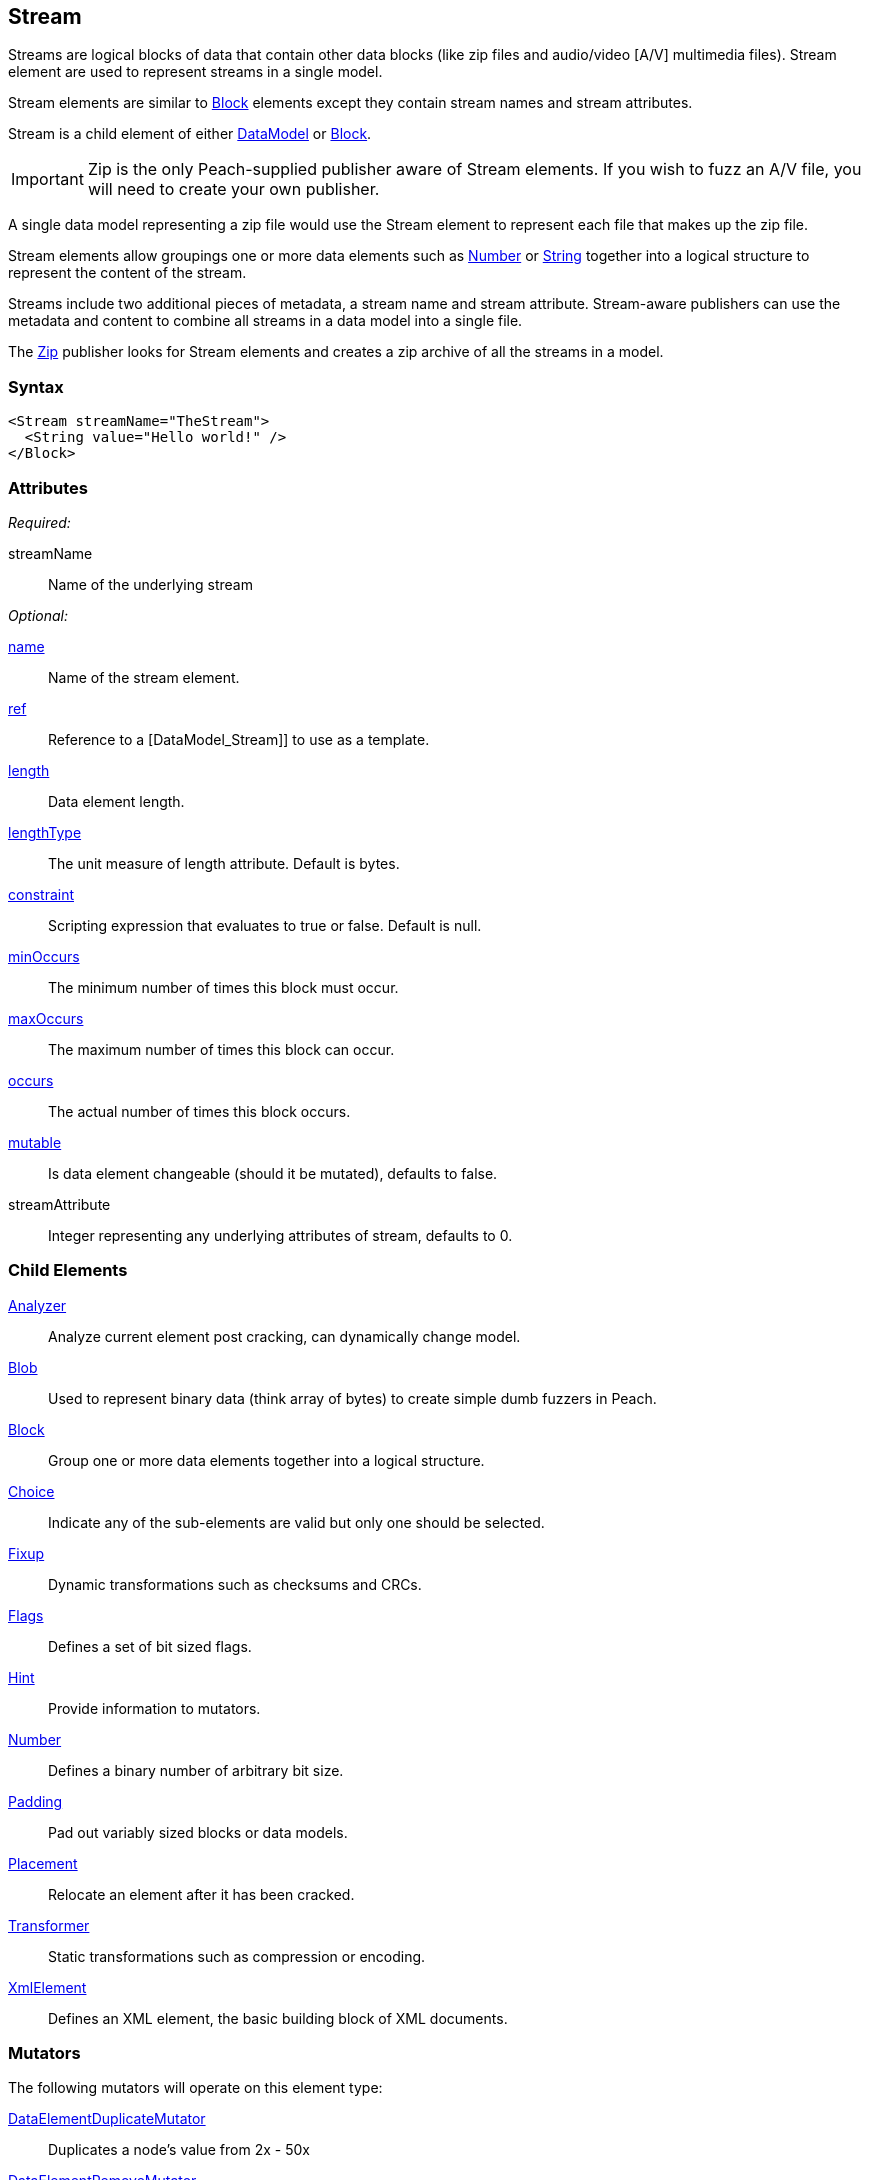 <<<
[[Stream]]
== Stream

Streams are logical blocks of data that contain other data blocks (like zip files and audio/video [A/V] multimedia files). Stream element are used to represent streams in a single model. 

Stream elements are similar to xref:Block[Block] elements except they contain stream names and stream attributes. 

Stream is a child element of either xref:DataModel[DataModel] or xref:Block[Block].

IMPORTANT: Zip is the only Peach-supplied publisher aware of Stream elements. If you wish to fuzz an A/V file, you will need to create your own publisher.

A single data model representing a zip file would use the Stream element to represent each file that makes up the zip file.

Stream elements allow groupings one or more data elements such as xref:Number[Number] or xref:String[String] together into a logical structure to represent the content of the stream.

Streams include two additional pieces of metadata, a stream name and stream attribute. Stream-aware publishers can use the metadata and content to combine all streams in a data model into a single file. 

The xref:Publishers_Zip[Zip] publisher looks for Stream elements and creates a zip archive of all the streams in a model.

=== Syntax

[source,xml]
----
<Stream streamName="TheStream">
  <String value="Hello world!" />
</Block>
----

=== Attributes

_Required:_

streamName:: Name of the underlying stream

_Optional:_

xref:name[name]:: Name of the stream element.
xref:ref[ref]:: Reference to a [DataModel_Stream]] to use as a template.
xref:length[length]:: Data element length.
xref:lengthType[lengthType]:: The unit measure of length attribute. Default is bytes.
xref:constraint[constraint]:: Scripting expression that evaluates to true or false. Default is null.
xref:minOccurs[minOccurs]:: The minimum number of times this block must occur.
xref:maxOccurs[maxOccurs]:: The maximum number of times this block can occur.
xref:occurs[occurs]:: The actual number of times this block occurs.
xref:mutable[mutable]:: Is data element changeable (should it be mutated), defaults to false.
streamAttribute:: Integer representing any underlying attributes of stream, defaults to 0.

=== Child Elements

xref:Analyzers[Analyzer]:: Analyze current element post cracking, can dynamically change model.
xref:Blob[Blob]:: Used to represent binary data (think array of bytes) to create simple dumb fuzzers in Peach.
xref:Block[Block]:: Group one or more data elements together into a logical structure.
xref:Choice[Choice]:: Indicate any of the sub-elements are valid but only one should be selected.
xref:Fixup[Fixup]:: Dynamic transformations such as checksums and CRCs.
xref:Flags[Flags]:: Defines a set of bit sized flags.
xref:Hint[Hint]:: Provide information to mutators.
xref:Number[Number]:: Defines a binary number of arbitrary bit size.
xref:Padding[Padding]:: Pad out variably sized blocks or data models.
xref:Placement[Placement]:: Relocate an element after it has been cracked.
xref:Transformer[Transformer]:: Static transformations such as compression or encoding.
xref:XmlElement[XmlElement]:: Defines an XML element, the basic building block of XML documents.

=== Mutators

The following mutators will operate on this element type:

xref:Mutators_DataElementDuplicateMutator[DataElementDuplicateMutator]:: Duplicates a node's value from 2x - 50x
xref:Mutators_DataElementRemoveMutator[DataElementRemoveMutator]:: Removes nodes from the data model
xref:Mutators_DataElementSwapNearNodesMutator[DataElementSwapNearNodesMutator]:: Swaps two nodes in the data model that are neighboring each other

=== Background

The Stream element is very similar to the xref:Block[Block] element except the Stream element includes two pieces of additional data: the stream name and stream attributes.

Conceptually, the following Stream example:

[source,xml]
----
<Stream name="TheStream" streamName="file1.txt" streamAttribute="100">
  <String value="Hello World"/>
  <Transformer class="Base64Encode"/>
</Stream>
----

is analogous to:

[source,xml]
----
<Block name="TheStream">
  <String name="Name" value="file1.txt"/>
  <Number name="Attribute" size="32" signed="false" value="100"/>
  <Block name="Content">
    <String value="Hello World"/>
    <Transformer class="Base64Encode"/>
  </Block>
</Block>
----

The stream name, attribute and children all support fuzzing.

Additionally, relations and fixups can reference children of different streams.

The Stream element is intended for use by publishers that are stream aware (like xref:Publishers_Zip[Zip]). If the publisher is not stream aware, the stream element is treated exactly like a xref:Block[Block].

=== Examples

.Stream with xref:Publishers_Zip[Zip] publisher
==========================
This definition will produce a zip file containing a single entry 'file1.txt' containing the string 'Hello World'.

[source,xml]
----
<?xml version="1.0" encoding="utf-8"?>
<Peach xmlns="http://peachfuzzer.com/2012/Peach" xmlns:xsi="http://www.w3.org/2001/XMLSchema-instance"
  xsi:schemaLocation="http://peachfuzzer.com/2012/Peach ../peach.xsd">

  <DataModel name="StreamExample1">
    <Stream streamName="file1.txt">
      <String value="Hello World"/>
    </Stream>
  </DataModel>

  <StateModel name="TheState" initialState="initial">
    <State name="initial">
      <Action type="output">
        <DataModel ref="StreamExample1" />
      </Action>
    </State>
  </StateModel>

  <Test name="Default">
    <StateModel ref="TheState"/>

    <Publisher class="Zip">
      <Param name="FileName" value="fuzzed.zip" />
    </Publisher>

    <Logger class="File">
      <Param name="Path" value="logs"/>
    </Logger>
  </Test>
</Peach>
----

Output from this example.

----
>peach -1 --debug example.xml

[[ Peach Pro v3.0.0.0
[[ Copyright (c) Deja vu Security

[*] Test 'Default' starting with random seed 59388.

[R1,-,-] Performing iteration
Peach.Core.Engine runTest: Performing recording iteration.
Peach.Core.Dom.Action Run: Adding action to controlRecordingActionsExecuted
Peach.Core.Dom.Action ActionType.Output
Peach.Enterprise.Publishers.ZipPublisher start()
Peach.Enterprise.Publishers.ZipPublisher open()
Peach.Enterprise.Publishers.ZipPublisher Added 1 entries to zip file.
Peach.Enterprise.Publishers.ZipPublisher close()
Peach.Core.Engine runTest: context.config.singleIteration == true
Peach.Enterprise.Publishers.ZipPublisher stop()

[*] Test 'Default' finished.

----
==========================

.Stream with xref:Publishers_ConsoleHex[ConsoleHex] publisher
==========================
Streams are treated like blocks when used with publishers that are not stream aware.

[source,xml]
----
<?xml version="1.0" encoding="utf-8"?>
<Peach xmlns="http://peachfuzzer.com/2012/Peach" xmlns:xsi="http://www.w3.org/2001/XMLSchema-instance"
  xsi:schemaLocation="http://peachfuzzer.com/2012/Peach ../peach.xsd">

  <DataModel name="StreamExample2">
    <Stream streamName="file1.txt">
      <String value="Hello World"/>
    </Stream>
  </DataModel>

  <StateModel name="TheState" initialState="initial">
    <State name="initial">
      <Action type="output" publisher="ConsolePub">
        <DataModel ref="StreamExample2" />
      </Action>
    </State>
  </StateModel>

  <Test name="Default">
    <StateModel ref="TheState"/>

    <Publisher class="ConsoleHex" name="ConsolePub"/>

    <Logger class="File">
      <Param name="Path" value="logs"/>
    </Logger>
  </Test>
</Peach>
----

Output from this example.

----
>peach -1 --debug example.xml

[[ Peach Pro v3.0.0.0
[[ Copyright (c) Deja vu Security

[*] Test 'Default' starting with random seed 30169.

[R1,-,-] Performing iteration
Peach.Core.Engine runTest: Performing recording iteration.
Peach.Core.Dom.Action Run: Adding action to controlRecordingActionsExecuted
Peach.Core.Dom.Action ActionType.Output
Peach.Core.Publishers.ConsolePublisher start()
Peach.Core.Publishers.ConsolePublisher open()
Peach.Core.Publishers.ConsolePublisher output(11 bytes)
00000000   48 65 6C 6C 6F 20 57 6F  72 6C 64                  Hello World
Peach.Core.Publishers.ConsolePublisher close()
Peach.Core.Engine runTest: context.config.singleIteration == true
Peach.Core.Publishers.ConsolePublisher stop()

[*] Test 'Default' finished.
----
==========================

.Multiple streams
==========================
Produce a zip file containing multiple files.

[source,xml]
----
<?xml version="1.0" encoding="utf-8"?>
<Peach xmlns="http://peachfuzzer.com/2012/Peach" xmlns:xsi="http://www.w3.org/2001/XMLSchema-instance"
  xsi:schemaLocation="http://peachfuzzer.com/2012/Peach ../peach.xsd">

  <DataModel name="StreamExample3">
    <Stream streamName="file1.txt">
      <String value="Root file one"/>
    </Stream>
    <Stream streamName="dir/file1.txt">
      <String value="File one in subdirectory"/>
    </Stream>
    <Stream streamName="dir/file2.txt">
      <String value="File two in subdirectory"/>
    </Stream>
  </DataModel>

  <StateModel name="TheState" initialState="initial">
    <State name="initial">
      <Action type="output">
        <DataModel ref="StreamExample3" />
      </Action>
    </State>
  </StateModel>

  <Test name="Default">
    <StateModel ref="TheState"/>

    <Publisher class="Zip">
      <Param name="FileName" value="fuzzed.zip" />
    </Publisher>

    <Logger class="File">
      <Param name="Path" value="logs"/>
    </Logger>
  </Test>
</Peach>
----

Output from this example.

----
>peach -1 --debug example.xml

[[ Peach Pro v3.0.0.0
[[ Copyright (c) Deja vu Security

[*] Test 'Default' starting with random seed 58326.

[R1,-,-] Performing iteration
Peach.Core.Engine runTest: Performing recording iteration.
Peach.Core.Dom.Action Run: Adding action to controlRecordingActionsExecuted
Peach.Core.Dom.Action ActionType.Output
Peach.Enterprise.Publishers.ZipPublisher start()
Peach.Enterprise.Publishers.ZipPublisher open()
Peach.Enterprise.Publishers.ZipPublisher Added 3 entries to zip file.
Peach.Enterprise.Publishers.ZipPublisher close()
Peach.Core.Engine runTest: context.config.singleIteration == true
Peach.Enterprise.Publishers.ZipPublisher stop()

[*] Test 'Default' finished.
----

Contents of produced +fuzzed.zip+

----
> unzip -l fuzzed.zip
Archive:  fuzzed.zip
  Length      Date    Time    Name
---------  ---------- -----   ----
       13  04-09-2014 18:14   file1.txt
       24  04-09-2014 18:14   dir/file1.txt
       24  04-09-2014 18:14   dir/file2.txt
---------                     -------
       61                     3 files
----

==========================

